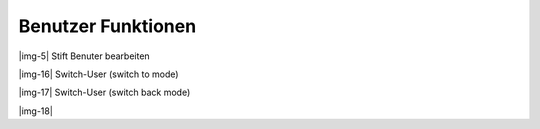 ﻿.. include:: Images.txt

.. ==================================================
.. FOR YOUR INFORMATION
.. --------------------------------------------------
.. -*- coding: utf-8 -*- with BOM.

.. ==================================================
.. DEFINE SOME TEXTROLES
.. --------------------------------------------------
.. role::   underline
.. role::   typoscript(code)
.. role::   ts(typoscript)
   :class:  typoscript
.. role::   php(code)


Benutzer Funktionen
^^^^^^^^^^^^^^^^^^^

|img-5| Stift Benuter bearbeiten

|img-16| Switch-User (switch to mode)

|img-17| Switch-User (switch back mode)

|img-18|

